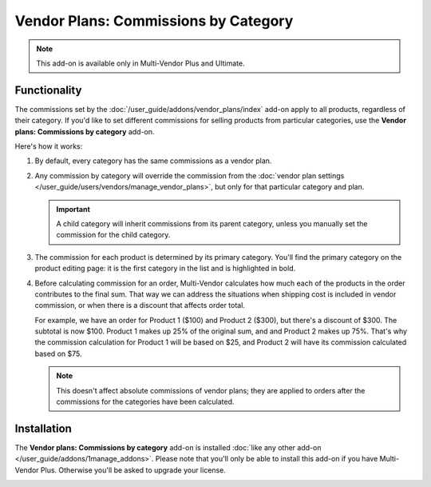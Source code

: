 *************************************
Vendor Plans: Commissions by Category
*************************************

.. note::

    This add-on is available only in Multi-Vendor Plus and Ultimate.

=============
Functionality
=============

The commissions set by the :doc:`/user_guide/addons/vendor_plans/index` add-on apply to all products, regardless of their category. If you'd like to set different commissions for selling products from particular categories, use the **Vendor plans: Commissions by category** add-on.

.. image:: img/category_commission.png
    :align: center
    :alt: Each plan can have different commissions for different categories.

Here's how it works:

#. By default, every category has the same commissions as a vendor plan.

#. Any commission by category will override the commission from the :doc:`vendor plan settings </user_guide/users/vendors/manage_vendor_plans>`, but only for that particular category and plan.

   .. important::

       A child category will inherit commissions from its parent category, unless you manually set the commission for the child category.

#. The commission for each product is determined by its primary category. You'll find the primary category on the product editing page: it is the first category in the list and is highlighted in bold.

#. Before calculating commission for an order, Multi-Vendor calculates how much each of the products in the order contributes to the final sum. That way we can address the situations when shipping cost is included in vendor commission, or when there is a discount that affects order total.

   For example, we have an order for Product 1 ($100) and Product 2 ($300), but there's a discount of $300. The subtotal is now $100. Product 1 makes up 25% of the original sum, and and Product 2 makes up 75%. That's why the commission calculation for Product 1 will be based on $25, and Product 2 will have its commission calculated based on $75.

   .. note::

       This doesn't affect absolute commissions of vendor plans; they are applied to orders after the commissions for the categories have been calculated.

============
Installation
============

The **Vendor plans: Commissions by category** add-on is installed :doc:`like any other add-on </user_guide/addons/1manage_addons>`. Please note that you'll only be able to install this add-on if you have Multi-Vendor Plus. Otherwise you'll be asked to upgrade your license.

.. image:: img/commission_by_category_addon.png
    :align: center
    :alt: The "Vendor plans: Commissions by category" add-on on the list of add-ons.

.. meta::
   :description: How to set different commissions for different categories in Multi-Vendor online shopping mall?
